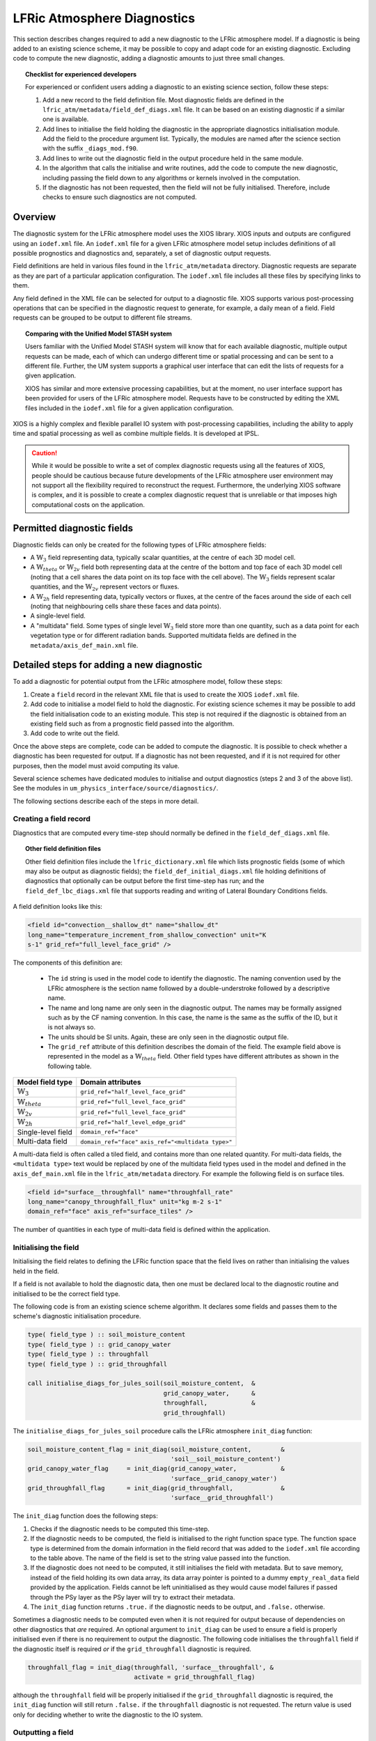 .. _lfric_diag:

LFRic Atmosphere Diagnostics
============================

This section describes changes required to add a new diagnostic to the LFRic
atmosphere model. If a diagnostic is being added to an existing science scheme,
it may be possible to copy and adapt code for an existing diagnostic. Excluding
code to compute the new diagnostic, adding a diagnostic amounts to just three
small changes.

.. topic:: Checklist for experienced developers

   For experienced or confident users adding a diagnostic to an existing science
   section, follow these steps:

   #. Add a new record to the field definition file. Most diagnostic fields are
      defined in the ``lfric_atm/metadata/field_def_diags.xml`` file. It can be
      based on an existing diagnostic if a similar one is available.
   #. Add lines to initialise the field holding the diagnostic in the
      appropriate diagnostics initialisation module. Add the field to the
      procedure argument list. Typically, the modules are named after the
      science section with the suffix ``_diags_mod.f90``.
   #. Add lines to write out the diagnostic field in the output procedure held
      in the same module.
   #. In the algorithm that calls the initialise and write routines, add the
      code to compute the new diagnostic, including passing the field down to
      any algorithms or kernels involved in the computation.
   #. If the diagnostic has not been requested, then the field will not be fully
      initialised. Therefore, include checks to ensure such diagnostics are not
      computed.

Overview
--------

The diagnostic system for the LFRic atmosphere model uses the XIOS library. XIOS
inputs and outputs are configured using an ``iodef.xml`` file. An ``iodef.xml``
file for a given LFRic atmosphere model setup includes definitions of all
possible prognostics and diagnostics and, separately, a set of diagnostic output
requests.

Field definitions are held in various files found in the ``lfric_atm/metadata``
directory. Diagnostic requests are separate as they are part of a particular
application configuration. The ``iodef.xml`` file includes all these files by
specifying links to them.

Any field defined in the XML file can be selected for output to a diagnostic
file. XIOS supports various post-processing operations that can be specified in
the diagnostic request to generate, for example, a daily mean of a field. Field
requests can be grouped to be output to different file streams.

.. topic:: Comparing with the Unified Model STASH system

   Users familiar with the Unified Model STASH system will know that for each
   available diagnostic, multiple output requests can be made, each of which can
   undergo different time or spatial processing and can be sent to a different
   file. Further, the UM system supports a graphical user interface that can
   edit the lists of requests for a given application.

   XIOS has similar and more extensive processing capabilities, but at the
   moment, no user interface support has been provided for users of the LFRic
   atmosphere model. Requests have to be constructed by editing the XML files
   included in the ``iodef.xml`` file for a given application configuration.

XIOS is a highly complex and flexible parallel IO system with post-processing
capabilities, including the ability to apply time and spatial processing as well
as combine multiple fields. It is developed at IPSL.

.. caution::

   While it would be possible to write a set of complex diagnostic requests
   using all the features of XIOS, people should be cautious because future
   developments of the LFRic atmosphere user environment may not support all
   the flexibility required to reconstruct the request. Furthermore, the
   underlying XIOS software is complex, and it is possible to create a complex
   diagnostic request that is unreliable or that imposes high computational
   costs on the application.

Permitted diagnostic fields
---------------------------

Diagnostic fields can only be created for the following types of LFRic
atmosphere fields:

* A :math:`\mathbb{W}_{3}` field representing data, typically scalar quantities,
  at the centre of each 3D model cell.
* A :math:`\mathbb{W}_{theta}` or :math:`\mathbb{W}_{2v}` field both
  representing data at the centre of the bottom and top face of each 3D model
  cell (noting that a cell shares the data point on its top face with the cell
  above). The :math:`\mathbb{W}_{3}` fields represent scalar quantities, and the
  :math:`\mathbb{W}_{2v}` represent vectors or fluxes.
* A :math:`\mathbb{W}_{2h}` field representing data, typically vectors or
  fluxes, at the centre of the faces around the side of each cell (noting that
  neighbouring cells share these faces and data points).
* A single-level field.
* A "multidata" field. Some types of single level :math:`\mathbb{W}_{3}` field
  store more than one quantity, such as a data point for each vegetation type
  or for different radiation bands. Supported multidata fields are defined in
  the ``metadata/axis_def_main.xml`` file.

Detailed steps for adding a new diagnostic
------------------------------------------

To add a diagnostic for potential output from the LFRic atmosphere model, follow
these steps:

#. Create a ``field`` record in the relevant XML file that is used to create the
   XIOS ``iodef.xml`` file.
#. Add code to initialise a model field to hold the diagnostic. For existing
   science schemes it may be possible to add the field initialisation code to
   an existing module. This step is not required if the diagnostic is obtained
   from an existing field such as from a prognostic field passed into the
   algorithm.
#. Add code to write out the field.

Once the above steps are complete, code can be added to compute the diagnostic.
It is possible to check whether a diagnostic has been requested for output. If a
diagnostic has not been requested, and if it is not required for other purposes,
then the model must avoid computing its value.

Several science schemes have dedicated modules to initialise and output
diagnostics (steps 2 and 3 of the above list). See the modules in
``um_physics_interface/source/diagnostics/``.

The following sections describe each of the steps in more detail.

Creating a field record
~~~~~~~~~~~~~~~~~~~~~~~

Diagnostics that are computed every time-step should normally be defined in the
``field_def_diags.xml`` file.

.. topic:: Other field definition files

   Other field definition files include the ``lfric_dictionary.xml`` file which
   lists prognostic fields (some of which may also be output as diagnostic
   fields); the ``field_def_initial_diags.xml`` file holding definitions of
   diagnostics that optionally can be output before the first time-step has
   run; and the ``field_def_lbc_diags.xml`` file that supports reading and
   writing of Lateral Boundary Conditions fields.

A field definition looks like this:

.. code-block:: xml

  <field id="convection__shallow_dt" name="shallow_dt"
  long_name="temperature_increment_from_shallow_convection" unit="K
  s-1" grid_ref="full_level_face_grid" />

The components of this definition are:

   * The ``id`` string is used in the model code to identify the diagnostic.
     The naming convention used by the LFRic atmosphere is the section name
     followed by a double-understroke followed by a descriptive name.
   * The name and long name are only seen in the diagnostic output. The names
     may be formally assigned such as by the CF naming convention. In this case,
     the name is the same as the suffix of the ID, but it is not always so.
   * The units should be SI units. Again, these are only seen in the
     diagnostic output file.
   * The ``grid_ref`` attribute of this definition describes the domain of the
     field. The example field above is represented in the model as a
     :math:`\mathbb{W}_{theta}` field. Other field types have different
     attributes as shown in the following table.

+-----------------------------------+----------------------------------------+
|  Model field type                 |  Domain attributes                     |
+===================================+========================================+
|  :math:`\mathbb{W}_{3}`           |  ``grid_ref="half_level_face_grid"``   |
+-----------------------------------+----------------------------------------+
|  :math:`\mathbb{W}_{theta}`       |  ``grid_ref="full_level_face_grid"``   |
+-----------------------------------+----------------------------------------+
|  :math:`\mathbb{W}_{2v}`          |  ``grid_ref="full_level_face_grid"``   |
+-----------------------------------+----------------------------------------+
|  :math:`\mathbb{W}_{2h}`          |  ``grid_ref="half_level_edge_grid"``   |
+-----------------------------------+----------------------------------------+
|  Single-level field               |  ``domain_ref="face"``                 |
+-----------------------------------+----------------------------------------+
|  Multi-data field                 |  ``domain_ref="face"``                 |
|                                   |  ``axis_ref="<multidata type>"``       |
+-----------------------------------+----------------------------------------+

A multi-data field is often called a tiled field, and contains more than one
related quantity. For multi-data fields, the ``<multidata type>`` text would be
replaced by one of the multidata field types used in the model and defined in
the ``axis_def_main.xml`` file in the ``lfric_atm/metadata`` directory. For
example the following field is on surface tiles.

.. code-block:: xml

    <field id="surface__throughfall" name="throughfall_rate"
    long_name="canopy_throughfall_flux" unit="kg m-2 s-1"
    domain_ref="face" axis_ref="surface_tiles" />

The number of quantities in each type of multi-data field is defined within the
application.

Initialising the field
~~~~~~~~~~~~~~~~~~~~~~

Initialising the field relates to defining the LFRic function space that the
field lives on rather than initialising the values held in the field.

If a field is not available to hold the diagnostic data, then one must be
declared local to the diagnostic routine and initialised to be the correct
field type.

The following code is from an existing science scheme algorithm. It declares
some fields and passes them to the scheme's diagnostic initialisation procedure.

.. code-block:: fortran

    type( field_type ) :: soil_moisture_content
    type( field_type ) :: grid_canopy_water
    type( field_type ) :: throughfall
    type( field_type ) :: grid_throughfall

    call initialise_diags_for_jules_soil(soil_moisture_content,  &
                                         grid_canopy_water,      &
                                         throughfall,            &
                                         grid_throughfall)

The ``initialise_diags_for_jules_soil`` procedure calls the LFRic atmosphere
``init_diag`` function:

.. code-block:: fortran

    soil_moisture_content_flag = init_diag(soil_moisture_content,        &
                                           'soil__soil_moisture_content')
    grid_canopy_water_flag     = init_diag(grid_canopy_water,            &
                                           'surface__grid_canopy_water')
    grid_throughfall_flag      = init_diag(grid_throughfall,             &
                                           'surface__grid_throughfall')

The ``init_diag`` function does the following steps:

#. Checks if the diagnostic needs to be computed this time-step.
#. If the diagnostic needs to be computed, the field is initialised to the right
   function space type. The function space type is determined from the domain
   information in the field record that was added to the ``iodef.xml`` file
   according to the table above. The name of the field is set to the string
   value passed into the function.
#. If the diagnostic does not need to be computed, it still initialises the
   field with metadata. But to save memory, instead of the field holding its
   own data array, its data array pointer is pointed to a dummy
   ``empty_real_data`` field provided by the application. Fields cannot be left
   uninitialised as they would cause model failures if passed through the PSy
   layer as the PSy layer will try to extract their metadata.
#. The ``init_diag`` function returns ``.true.`` if the diagnostic needs to be
   output, and ``.false.`` otherwise.

Sometimes a diagnostic needs to be computed even when it is not required for
output because of dependencies on other diagnostics that *are* required. An
optional argument to ``init_diag`` can be used to ensure a field is properly
initialised even if there is no requirement to output the diagnostic. The
following code initialises the ``throughfall`` field if the diagnostic itself
is required `or` if the ``grid_throughfall`` diagnostic is required.

.. code-block:: fortran

    throughfall_flag = init_diag(throughfall, 'surface__throughfall', &
                                 activate = grid_throughfall_flag)

although the ``throughfall`` field will be properly initialised if the
``grid_throughfall`` diagnostic is required, the ``init_diag`` function will
still return ``.false.`` if the ``throughfall`` diagnostic is not requested.
The return value is used only for deciding whether to write the diagnostic to
the IO system.

Outputting a field
~~~~~~~~~~~~~~~~~~

If the ``init_diag`` function has returned ``.true.`` then the diagnostic needs
to be written to the IO system once it has been computed.

In the LFRic atmosphere model, the output procedure for a set of diagnostics is
usually in the same module as the initialisation procedure. The flag returned by
the ``init_diag`` function is available to both procedures so can be used to
determine whether the diagnostic needs to be written out.

.. code-block:: fortran

    if (throughfall_flag)           call throughfall%write_field()
    if (soil_moisture_content_flag) call soil_moisture_content%write_field()

Note that the ``write_field`` method takes no argument here. The name passed to
XIOS is the field name provided at initialisation time.

Computing a field
-----------------

Between calling the function to initialise fields and outputting the diagnostics
they hold, the diagnostics are computed.

Typically, diagnostics are computed by passing them to PSyclone built-ins and
kernels.

When using built-ins to compute a diagnostic, it is important to avoid calling
the built-in if the ``init_diag`` routine has not fully initialised the field.

As noted above, the ``init_diag`` routine used by the LFRic atmosphere
associates the data in a field with an ``empty_real_data`` array if the
diagnostic is not required; all such fields are pointed to the same array held
in the application's ``empty_data_mod`` module. Within a kernel, the data array
can be checked to ensure it is `not` associated with this dummy array prior to
attempting to compute the diagnostic:

.. code-block:: fortran

    use empty_data_mod,          only : empty_real_data

    ! <snip>

    if (.not. associated(throughfall, empty_real_data) ) then
      do n = 1, n_land_tile
        do l = 1, land_pts
          throughfall(map_tile(1,ainfo%land_index(l))+n-1) = &
                                           fluxes%tot_tfall_surft(l,n)
        end do
      end do
    end if

Diagnostics from existing fields
--------------------------------

Sometimes, a science scheme will output a diagnostic from a field passed into
the science algorithm. In this case, there is no need to declare and initialise
a local field, but the field still needs to be sent to the diagnostic system.

Commonly, such fields are prognostics passed into the science scheme within a
field collection. Code like the following will obtain a pointer to the
``canopy_water`` field from the ``surface_fields`` field collection so that its
value can be computed or updated:

.. code-block:: fortran

    type( field_collection_type ), intent(inout) :: surface_fields
    type( field_type ), pointer :: canopy_water

    call surface_fields%get_field('canopy_water', canopy_water)

By default, the ``write_field`` method passes the field name to XIOS which is
matched to the IDs in the ``iodef.xml`` file. For diagnostic output, the
field's name needs to be overridden by passing the name of the diagnostic to the
write method:

.. code-block:: fortran

    ! Prognostic fields
    call canopy_water%write_field('surface__canopy_water')

Passing ``surface__canopy_water`` means the field will be identified as a
diagnostic rather than as the ``canopy_water`` prognostic. It will then be
written to files that include diagnostic requests with that ID.

Note that as there is no call to ``init_diag`` for an existing field, there is
no flag to determine whether or not the field needs to be sent to the IO system.
Calling the write method on a diagnostic that was not requested is not a
problem: the underlying IO system is capable of ignoring the request.

Initial diagnostics
-------------------

The LFRic atmosphere diagnostic definition includes a file called
``field_def_initial_diags.xml`` that defines a set of "initial" diagnostics
which are essentially the prognostic fields before the model has started
running. If requested (by setting ``write_diag=.true`` in the namelist
configuration) these fields are written out as a group at the very start of
a run just after reading the starting conditions into the model prognostic
fields.

The initial diagnostics may be useful to analyse issues where it is believed one
of the fields is wrong just after it is read in.

If a new field is added to the start dump, then a new record can be added to the
XML file which is a copy of the prognostic record (typically included in the
``lfric_dictionary.xml`` file), but with its ID prefixed with ``init_``.
Explicit code to write the prognostic field as a diagnostic is added to the
``gungho_diagnostics_driver_mod`` module.
